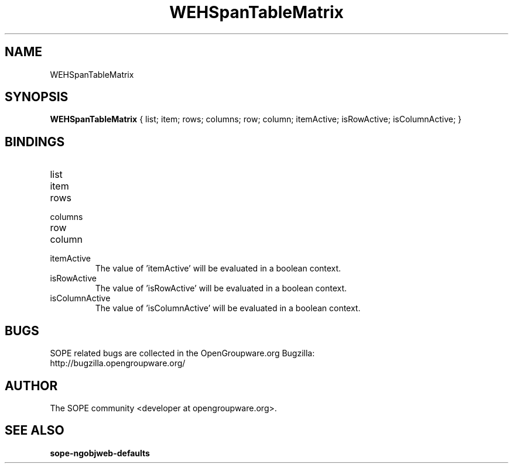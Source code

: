 .TH WEHSpanTableMatrix 3 "April 2005" "SOPE" "SOPE Dynamic Element Reference"
.\" DO NOT EDIT: this file got autogenerated using woapi2man from:
.\"   ../WEHSpanTableMatrix.api
.\" 
.\" Copyright (C) 2005 SKYRIX Software AG. All rights reserved.
.\" ====================================================================
.\"
.\" Copyright (C) 2005 SKYRIX Software AG. All rights reserved.
.\"
.\" Check the COPYING file for further information.
.\"
.\" Created with the help of:
.\"   http://www.schweikhardt.net/man_page_howto.html
.\"

.SH NAME
WEHSpanTableMatrix

.SH SYNOPSIS
.B WEHSpanTableMatrix
{ list;  item;  rows;  columns;  row;  column;  itemActive;  isRowActive;  isColumnActive; }

.SH BINDINGS
.IP list
.IP item
.IP rows
.IP columns
.IP row
.IP column
.IP itemActive
The value of 'itemActive' will be evaluated in a boolean context.
.IP isRowActive
The value of 'isRowActive' will be evaluated in a boolean context.
.IP isColumnActive
The value of 'isColumnActive' will be evaluated in a boolean context.

.SH BUGS
SOPE related bugs are collected in the OpenGroupware.org Bugzilla:
  http://bugzilla.opengroupware.org/

.SH AUTHOR
The SOPE community <developer at opengroupware.org>.

.SH SEE ALSO
.BR sope-ngobjweb-defaults

